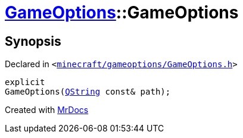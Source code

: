 [#GameOptions-2constructor]
= xref:GameOptions.adoc[GameOptions]::GameOptions
:relfileprefix: ../
:mrdocs:


== Synopsis

Declared in `&lt;https://github.com/PrismLauncher/PrismLauncher/blob/develop/launcher/minecraft/gameoptions/GameOptions.h#L15[minecraft&sol;gameoptions&sol;GameOptions&period;h]&gt;`

[source,cpp,subs="verbatim,replacements,macros,-callouts"]
----
explicit
GameOptions(xref:QString.adoc[QString] const& path);
----



[.small]#Created with https://www.mrdocs.com[MrDocs]#
